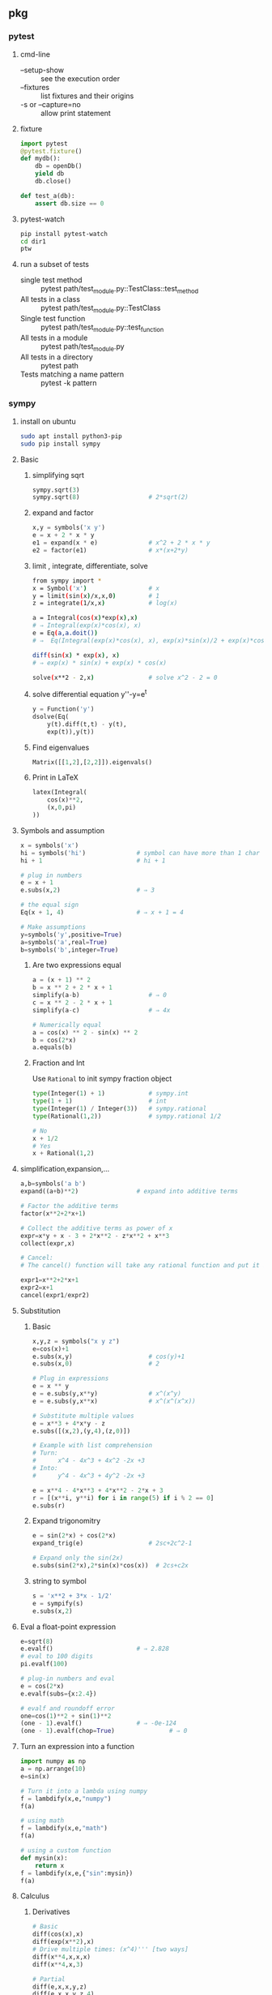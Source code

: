** pkg
*** pytest
**** cmd-line
+ --setup-show :: see the execution order
+ --fixtures :: list fixtures and their origins
+ -s or --capture=no :: allow print statement
**** fixture
#+begin_src python
  import pytest
  @pytest.fixture()
  def mydb():
      db = openDb()
      yield db
      db.close()

  def test_a(db):
      assert db.size == 0
#+end_src
**** pytest-watch
#+begin_src bash
  pip install pytest-watch
  cd dir1
  ptw

#+end_src
**** run a subset of tests
+ single test method :: pytest path/test_module.py::TestClass::test_method
+ All tests in a class :: pytest path/test_module.py::TestClass
+ Single test function :: pytest path/test_module.py::test_function
+ All tests in a module :: pytest path/test_module.py
+ All tests in a directory :: pytest path
+ Tests matching a name pattern :: pytest -k pattern

*** sympy
**** install on ubuntu
#+begin_src bash
  sudo apt install python3-pip
  sudo pip install sympy
#+end_src
**** Basic
***** simplifying sqrt
 #+begin_src python
   sympy.sqrt(3)
   sympy.sqrt(8)                   # 2*sqrt(2)
 #+end_src
***** expand and factor
      #+begin_src python
        x,y = symbols('x y')
        e = x + 2 * x * y
        e1 = expand(x * e)              # x^2 + 2 * x * y
        e2 = factor(e1)                 # x*(x+2*y)
      #+end_src
***** limit , integrate, differentiate, solve
 #+begin_src bash
   from sympy import *
   x = Symbol('x')                 # x
   y = limit(sin(x)/x,x,0)         # 1
   z = integrate(1/x,x)            # log(x)

   a = Integral(cos(x)*exp(x),x)
   # ⇒ Integral(exp(x)*cos(x), x)
   e = Eq(a,a.doit())
   # ⇒  Eq(Integral(exp(x)*cos(x), x), exp(x)*sin(x)/2 + exp(x)*cos(x)/2)

   diff(sin(x) * exp(x), x)
   # ⇒ exp(x) * sin(x) + exp(x) * cos(x)

   solve(x**2 - 2,x)               # solve x^2 - 2 = 0
 #+end_src
***** solve differential equation y''-y=e^t
      #+begin_src python
        y = Function('y')
        dsolve(Eq(
            y(t).diff(t,t) - y(t),
            exp(t)),y(t))
      #+end_src
***** Find eigenvalues
      #+begin_src python
        Matrix([[1,2],[2,2]]).eigenvals()
      #+end_src
***** Print in LaTeX
 #+begin_src python
   latex(Integral(
       cos(x)**2,
       (x,0,pi)
   ))
 #+end_src
**** Symbols and assumption
      #+begin_src python
        x = symbols('x')
        hi = symbols('hi')              # symbol can have more than 1 char
        hi + 1                          # hi + 1

        # plug in numbers
        e = x + 1
        e.subs(x,2)                     # ⇒ 3

        # the equal sign
        Eq(x + 1, 4)                    # ⇒ x + 1 = 4

        # Make assumptions
        y=symbols('y',positive=True)
        a=symbols('a',real=True)
        b=symbols('b',integer=True)
      #+end_src
***** Are two expressions equal
 #+begin_src python
   a = (x + 1) ** 2
   b = x ** 2 + 2 * x + 1
   simplify(a-b)                   # ⇒ 0
   c = x ** 2 - 2 * x + 1
   simplify(a-c)                   # ⇒ 4x

   # Numerically equal
   a = cos(x) ** 2 - sin(x) ** 2
   b = cos(2*x)
   a.equals(b)
 #+end_src
***** Fraction and Int
Use ~Rational~ to init sympy fraction object
#+begin_src python
  type(Integer(1) + 1)            # sympy.int
  type(1 + 1)                     # int
  type(Integer(1) / Integer(3))   # sympy.rational
  type(Rational(1,2))             # sympy.rational 1/2

  # No
  x + 1/2
  # Yes
  x + Rational(1,2)

#+end_src
**** simplification,expansion,...
#+begin_src python
  a,b=symbols('a b')
  expand((a+b)**2)                # expand into additive terms

  # Factor the additive terms
  factor(x**2+2*x+1)

  # Collect the additive terms as power of x
  expr=x*y + x - 3 + 2*x**2 - z*x**2 + x**3
  collect(expr,x)

  # Cancel:
  # The cancel() function will take any rational function and put it into the standard canonical form, p/q, where p and q are expanded polynomials with no common factors. The leading coefficients of p and q do not have denominators i.e., they are integers.

  expr1=x**2+2*x+1
  expr2=x+1
  cancel(expr1/expr2)
#+end_src
**** Substitution 
***** Basic
       #+begin_src python
         x,y,z = symbols("x y z")
         e=cos(x)+1
         e.subs(x,y)                     # cos(y)+1
         e.subs(x,0)                     # 2

         # Plug in expressions
         e = x ** y
         e = e.subs(y,x**y)              # x^(x^y)
         e = e.subs(y,x**x)              # x^(x^(x^x))

         # Substitute multiple values
         e = x**3 + 4*x*y - z
         e.subs([(x,2),(y,4),(z,0)])

         # Example with list comprehension
         # Turn:
         #      x^4 - 4x^3 + 4x^2 -2x +3
         # Into:
         #      y^4 - 4x^3 + 4y^2 -2x +3

         e = x**4 - 4*x**3 + 4*x**2 - 2*x + 3
         r = [(x**i, y**i) for i in range(5) if i % 2 == 0]
         e.subs(r)
       #+end_src
***** Expand trigonomitry
      #+begin_src python
        e = sin(2*x) + cos(2*x)
        expand_trig(e)                  # 2sc+2c^2-1

        # Expand only the sin(2x)
        e.subs(sin(2*x),2*sin(x)*cos(x))  # 2cs+c2x
      #+end_src
***** string to symbol
      #+begin_src python
        s = 'x**2 + 3*x - 1/2'
        e = sympify(s)
        e.subs(x,2)
      #+end_src
**** Eval a float-point expression
      #+begin_src python
        e=sqrt(8)
        e.evalf()                       # ⇒ 2.828
        # eval to 100 digits
        pi.evalf(100)

        # plug-in numbers and eval
        e = cos(2*x)
        e.evalf(subs={x:2.4})

        # evalf and roundoff error
        one=cos(1)**2 + sin(1)**2
        (one - 1).evalf()               # ⇒ -0e-124
        (one - 1).evalf(chop=True)               # ⇒ 0

      #+end_src
**** Turn an expression into a function
      #+begin_src python
        import numpy as np
        a = np.arrange(10)
        e=sin(x)

        # Turn it into a lambda using numpy
        f = lambdify(x,e,"numpy")
        f(a)

        # using math
        f = lambdify(x,e,"math")
        f(a)

        # using a custom function
        def mysin(x):
            return x
        f = lambdify(x,e,{"sin":mysin})
        f(a)
      #+end_src
**** Calculus
***** Derivatives
       #+begin_src python
         # Basic
         diff(cos(x),x)
         diff(exp(x**2),x)
         # Drive multiple times: (x^4)''' [two ways]
         diff(x**4,x,x,x)
         diff(x**4,x,3)

         # Partial
         diff(e,x,x,y,z)
         diff(e,x,x,y,z,4)

         # Method
         e.diff(x,y,y,z,4)

         # Unevaluated derivative
         d = Derivative(e,x,y,y,z,4)
         # Eval it
         d.doit()
       #+end_src
***** Integrate
       #+begin_src python
         # indefinite
         integrate(cos(x),x)
         # definite
         integrate(exp(-x),(x,0,oo))

         # definite twice
         integrate(exp(-x**2-y**2),
                   (x,-oo,oo),
                   (y,-oo,oo))

         # Unevaluated
         e = Integral(log(x)**2,x)
         e.doit()
       #+end_src
***** DiracDelta function
       #+begin_src python
         DiracDelta(x**2+x-2).simplify(x)
         solve(DiracDelta(x-1)/3 + DiracDelta(x+2)/3,x)
         integrate(DiracDelta(x-1)/3 + DiracDelta(x+2)/3,x)
         diff(DiracDelta(x-1)/3 + DiracDelta(x+2)/3,x)
       #+end_src
**** Solve
***** Basic
       #+begin_src python
         # Two ways to solve x^2 = 1
         solveset(Eq(x**2,1),x)
         solveset(x**2 - 1,x)
       #+end_src
       The return valye for solveset can be
       1. FiniteSet
       2. Interval
       3. ImageSet
          #+begin_src python
            solveset(x**2 - x ,x)
            solveset(x-x,x,domain=S.Reals)
            solveset(sin(x)-1,x,domain=S.Reals)
          #+end_src
***** System of linear equation (Possibly redundent)
       #+begin_src python
         # List of equations form
         linsolve([x+y+z-1,x+y+2*z-2], (x,y,z))
         # Matrix form
         linsolve(Matrix(([1,1,1,1],[1,1,2,2])),
                  (x,y,z))
       #+end_src
***** System of non-linear equation
       #+begin_src python
         nonlinsolve([x**2+1,y**2+1],[x,y])
       #+end_src
***** Differential Equation
       #+begin_src python
         from sympy import *
         f,g = symbols('f g', cls = Function)
         x = symbols('x')
         d = Eq(f(x).diff(x,x)
                - 2 * f(x).diff(x)
                + f(x), sin(x))
         r1 = dsolve(d,f(x))
         # Specify initial condition
         r2 = dsolve(d,func=f(x), ics={f(0):Rational(1,2),
                                       f(pi/2):0})
       #+end_src
**** Matrix
***** Create
#+begin_src python
  a = Matrix([[1,-1],[3,4],[0,4]])
  b = Matrix([1,2,3])             # Column vector
  c = eye(3)
  d = eye(4)
  e = zeros(2,3)
  f = ones(3,2)
  g = diag(1,2,3)
#+end_src
****** more on diag
To create diagonal matrices, use diag. The arguments to diag can be either
numbers or matrices. A number is interpreted as a 1×1 matrix. The matrices are
stacked diagonally. The remaining elements are filled with 0s.
#+begin_src python
diag(-1, ones(2, 2), Matrix([5, 7, 5]))
#+end_src
****** Advanced create
******* Create from function
#+begin_src python
  def f(i,j):
      if i == j:
          return 1
      else:
          return 0
  Matrix(4, 4, f)
  # [1  0  0  0]
  # [          ]
  # [0  1  0  0]
  # [          ]
  # [0  0  1  0]
  # [          ]
  # [0  0  0  1]
  Matrix(3, 4, lambda i,j: 1 - (i+j) % 2)
#+end_src
***** get, set, remove rows
#+begin_src python
  M = Matrix([[1,2,3],[3,2,1]])
  N = Matrix([0,1,1])

  M * N
  shape(M)                        # (2,3)
  M.row(0)
  M.col(-1)
  # Matrix is mutable
  M.col_del(0)                    # delete first col
  M.row_del(1)                    # delete 2nd row

  # *_insert are not modified in place.
  M = M.row_insert(1,Matrix([[0,4]]))
  M = M.col_insert(0,Matrix([1,-2]))

  M[0,:]                          # first row
  M[0,1]                          # element
  M[0,:] / M[0,1]                 # a row
  M[0,:]/=M[0,1]                  # modify row inplace
#+end_src
***** Methods
#+begin_src python
  M + N
  M * N
  3 * M
  M ** 2                          # M * M
  M ** -1                         # inverse
  M.T                             # transpose
  M.det()

  # reduced row echelon form
  M.rref()
#+end_src
***** concat
#+begin_src python
  # concat side-by-side
  Matrix.hstack(eye(2), 2*eye(2))
#+end_src
*** seaborn
**** install on ubuntu
#+begin_src bash
  sudo pip3 install seaborn
  # seaborn
  sudo pip3 --update numpy
#+end_src
**** first
#+begin_src python
# Import seaborn
import seaborn as sns

# Apply the default theme
sns.set_theme()

# Load an example dataset
tips = sns.load_dataset("tips")

# Create a visualization
sns.relplot(
    data=tips,
    x="total_bill", y="tip", col="time",
    hue="smoker", style="smoker", size="size",
)
#+end_src
*** pandas
**** create dataframe
#+begin_src python
  # from matrix
  dates = pd.date_range("20130101", periods=6)
  df = pd.DataFrame(np.random.randn(6, 4), index=dates, columns=list("ABCD"))
  # from dic
  df2 = pd.DataFrame(
      {
          "A": 1.0,
          "B": pd.Timestamp("20130102"),
          "C": pd.Series(1, index=list(range(4)), dtype="float32"),
          "D": np.array([3] * 4, dtype="int32"),
          "E": pd.Categorical(["test", "train", "test", "train"]),
          "F": "foo",
      }
  )
#+end_src
**** select
***** select coloumns
#+begin_src python
  # col A, col B
  df.loc[:, ["A", "B"]]
  # row 20130102 to 20130104, col A,B
  df.loc["20130102":"20130104", ["A", "B"]]
#+end_src
**** write csv
#+begin_src python
df.to_csv("df.csv",index=False)
#+end_src
*** matplotlib
**** point in polygon test
#+begin_src python
# Import seaborn
import seaborn as sns
import numpy as np
import matplotlib.path as mp
import pandas as pd

pg=[[0,0],[0,5],[5,5],[5,0]]    # polygon point
N=4
L1=10
L2=10
xv,yv=np.meshgrid(np.linspace(0,L1,N),
                  np.linspace(0,L2,N))

def g(x):
    return x.flatten()[:,np.newaxis]
pt = np.hstack((g(xv),g(yv)))
p = mp.Path(pg)
f = p.contains_points(pt)

df = pd.DataFrame({
    "x": pt[:,0],
    "y": pt[:,1],
    "f": f
})

# Apply the default theme
sns.set_theme()
pl = sns.relplot(data=df,x="x",y="y",col="f")

#+end_src
*** numpy
**** rand
***** generate 10 from Normal(0,1)
#+begin_src python
  # Do this (new version)
  from numpy.random import default_rng
  rng = default_rng()             # Generator
  vals = rng.standard_normal(10)
  more_vals = rng.standard_normal(10)
#+end_src
***** draw three int
#+begin_src python
import numpy as np
rng = np.random.default_rng(12345)
rints = rng.integers(low=0, high=10, size=3) # 3 int from 0 to 10 inclusive
rints
#+end_src
*** kademlia
#+begin_src python
import asyncio
from kademlia.network import Server

async def run():
    # Create a node and start listening on port 5678
    node = Server()
    node2 = Server()

    await node.listen(5678)
    await node2.listen(5679)

    # Bootstrap the node by connecting to other known nodes, in this case
    # replace 123.123.123.123 with the IP of another node and optionally
    # give as many ip/port combos as you can for other nodes.
    await node.bootstrap([("localhost", 5679)])
    # await node2.bootstrap([("localhost", 5678)])

    # set a value for the key "my-key" on the network
    await node.set("my-key", "my-value")

    # get the value associated with "my-key" from the network
    result = await node2.get("my-key")
    print(f'Value from node2 is {result}')

asyncio.run(run())

#+end_src
*** random
#+begin_src python
  import random
  random.seed(123)
  # --------------------------------------------------
  # int
  random.randrange(0,10) # draw from 0,9
  random.randrange(0,10,2) #[0,2,...,8]
  random.randint(0,10) # = randrange(0,11)
  random.choice([1,2,3]) # pick one
  random.choices([1,2,3],k=5) # pick five
  l = [1,2,3]
  random.shuffle(l)
  l
  random.sample(['red', 'blue'], counts=[4, 2], k=5)
  # sample(['red', 'red', 'red', 'red', 'blue', 'blue'], k=5).

  # --------------------------------------------------
  # real
  random.uniform(1,10) #uniform between 1 ~ 10
  random.gauss(mu=0,sigma=1) #normal
#+end_src
*** random word
#+begin_src python
#pip install wonderwords
from wonderwords import RandomWord

r = RandomWord()

# generate a random word
r.word()

# random word that starts with a and ends with en
r.word(starts_with="a", ends_with="en")

# generate a random noun or adjective, by default all parts of speech are included
r.word(include_parts_of_speech=["nouns", "adjectives"])

# generate a random word between the length of 3 and 8 characters
r.word(word_min_length=3, word_max_length=8)

# generate a random word with a custom regular expression
r.word(regex=".*a")

# you can combine multiple filtering options
r.word(starts_with="ru", word_max_length=10, include_parts_of_speech=["verbs"])
#+end_src

** eth-hash
#+begin_src bash
  pyenv
  pip install eth-hash[pycryptodome]
#+end_src
#+begin_src python
  from eth_hash.auto import keccak

  s='baz(uint32,bool)'
  b1 = bytes(s,'utf-8')
  b = keccak(b1)
  h = b.hex()
  h[:8] # 'cdcd77c0' the first 4 bytes used as function selector
#+end_src

** jinja2
pip install Jinja2
#+begin_src python
import os # for mkdir
import shutil # for rmtree

from jinja2 import Environment, select_autoescape, FileSystemLoader

def test_basic_jinja():
    # make the ./tmp folder to store templates
    if not os.path.exists('tmp'):
        os.mkdir('tmp')

    env = Environment(
        # load templates from the ./tmp folder
        loader=FileSystemLoader('tmp'),
        autoescape=select_autoescape()
    )

    # write a template hi.txt to the ./tmp folder
    with open('tmp/hi.txt', 'w') as f:
        f.write('Hi {{ name }}')

    # load the template
    template = env.get_template('hi.txt')
    # render it with variable name=aaa

    assert template.render(name='aaa') == 'Hi aaa'

    # remove the ./tmp folder recursively
    shutil.rmtree('tmp')
 
#+end_src
* End

# Local Variables:
# org-what-lang-is-for: "python"
# End:
